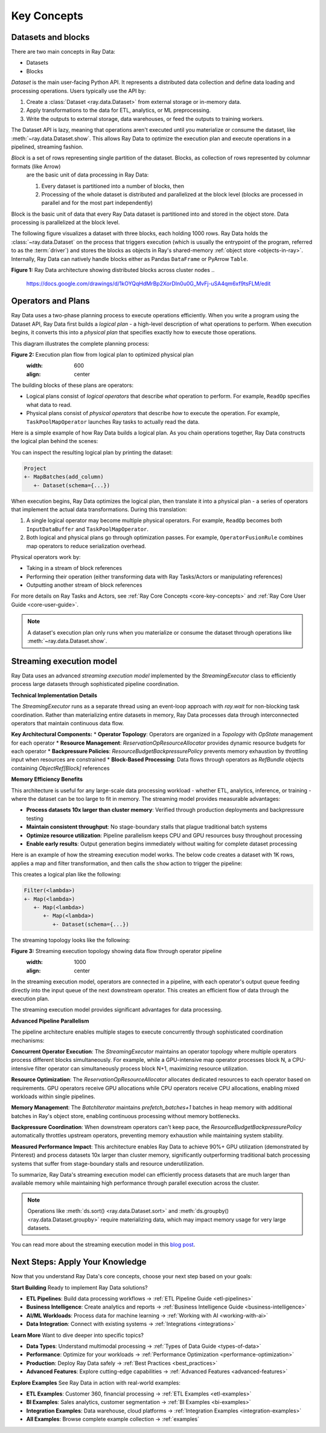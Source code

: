 .. _data_key_concepts:

Key Concepts
============


Datasets and blocks
-------------------

There are two main concepts in Ray Data:

* Datasets
* Blocks

`Dataset` is the main user-facing Python API. It represents a distributed data collection and define data loading and processing operations. Users typically use the API by:

1. Create a :class:`Dataset <ray.data.Dataset>` from external storage or in-memory data.
2. Apply transformations to the data for ETL, analytics, or ML preprocessing.
3. Write the outputs to external storage, data warehouses, or feed the outputs to training workers.

The Dataset API is lazy, meaning that operations aren't executed until you materialize or consume the dataset,
like :meth:`~ray.data.Dataset.show`. This allows Ray Data to optimize the execution plan
and execute operations in a pipelined, streaming fashion.

*Block* is a set of rows representing single partition of the dataset. Blocks, as collection of rows represented by columnar formats (like Arrow)
 are the basic unit of data processing in Ray Data:

 1. Every dataset is partitioned into a number of blocks, then
 2. Processing of the whole dataset is distributed and parallelized at the block level (blocks are processed in parallel and for the most part independently)

Block is the basic unit of data that every Ray Data dataset is partitioned into and stored in the object store. Data processing is parallelized at the block level.

The following figure visualizes a dataset with three blocks, each holding 1000 rows.
Ray Data holds the :class:`~ray.data.Dataset` on the process that triggers execution
(which is usually the entrypoint of the program, referred to as the :term:`driver`)
and stores the blocks as objects in Ray's shared-memory :ref:`object store <objects-in-ray>`. Internally, Ray Data can natively handle blocks either
as Pandas ``DataFrame`` or PyArrow ``Table``.

.. image:: images/dataset-arch-with-blocks.svg
   :alt: Ray Data architecture diagram showing Dataset with distributed blocks across cluster

**Figure 1:** Ray Data architecture showing distributed blocks across cluster nodes
..
  https://docs.google.com/drawings/d/1kOYQqHdMrBp2XorDIn0u0G_MvFj-uSA4qm6xf9tsFLM/edit

Operators and Plans
-------------------

Ray Data uses a two-phase planning process to execute operations efficiently. When you write a program using the Dataset API, Ray Data first builds a *logical plan* - a high-level description of what operations to perform. When execution begins, it converts this into a *physical plan* that specifies exactly how to execute those operations.

This diagram illustrates the complete planning process:

.. https://docs.google.com/drawings/d/1WrVAg3LwjPo44vjLsn17WLgc3ta2LeQGgRfE8UHrDA0/edit

.. image:: images/get_execution_plan.svg
   :alt: Execution plan flow showing logical plan optimization and physical plan translation

**Figure 2:** Execution plan flow from logical plan to optimized physical plan
   :width: 600
   :align: center

The building blocks of these plans are operators:

* Logical plans consist of *logical operators* that describe *what* operation to perform. For example, ``ReadOp`` specifies what data to read.
* Physical plans consist of *physical operators* that describe *how* to execute the operation. For example, ``TaskPoolMapOperator`` launches Ray tasks to actually read the data.

Here is a simple example of how Ray Data builds a logical plan. As you chain operations together, Ray Data constructs the logical plan behind the scenes:

.. testcode::
    import ray

    dataset = ray.data.range(100)
    dataset = dataset.add_column("test", lambda x: x["id"] + 1)
    dataset = dataset.select_columns("test")

You can inspect the resulting logical plan by printing the dataset:

.. code-block::

    Project
    +- MapBatches(add_column)
       +- Dataset(schema={...})

When execution begins, Ray Data optimizes the logical plan, then translate it into a physical plan - a series of operators that implement the actual data transformations. During this translation:

1. A single logical operator may become multiple physical operators. For example, ``ReadOp`` becomes both ``InputDataBuffer`` and ``TaskPoolMapOperator``.
2. Both logical and physical plans go through optimization passes. For example, ``OperatorFusionRule`` combines map operators to reduce serialization overhead.

Physical operators work by:

* Taking in a stream of block references
* Performing their operation (either transforming data with Ray Tasks/Actors or manipulating references)
* Outputting another stream of block references

For more details on Ray Tasks and Actors, see :ref:`Ray Core Concepts <core-key-concepts>` and :ref:`Ray Core User Guide <core-user-guide>`.

.. note:: A dataset's execution plan only runs when you materialize or consume the dataset through operations like :meth:`~ray.data.Dataset.show`.

.. _streaming-execution:

Streaming execution model
-------------------------

Ray Data uses an advanced *streaming execution model* implemented by the `StreamingExecutor` class to efficiently process large datasets through sophisticated pipeline coordination.

**Technical Implementation Details**

The `StreamingExecutor` runs as a separate thread using an event-loop approach with `ray.wait` for non-blocking task coordination. Rather than materializing entire datasets in memory, Ray Data processes data through interconnected operators that maintain continuous data flow.

**Key Architectural Components:**
* **Operator Topology**: Operators are organized in a `Topology` with `OpState` management for each operator
* **Resource Management**: `ReservationOpResourceAllocator` provides dynamic resource budgets for each operator
* **Backpressure Policies**: `ResourceBudgetBackpressurePolicy` prevents memory exhaustion by throttling input when resources are constrained
* **Block-Based Processing**: Data flows through operators as `RefBundle` objects containing `ObjectRef[Block]` references

**Memory Efficiency Benefits**

This architecture is useful for any large-scale data processing workload - whether ETL, analytics, inference, or training - where the dataset can be too large to fit in memory. The streaming model provides measurable advantages:

* **Process datasets 10x larger than cluster memory**: Verified through production deployments and backpressure testing
* **Maintain consistent throughput**: No stage-boundary stalls that plague traditional batch systems
* **Optimize resource utilization**: Pipeline parallelism keeps CPU and GPU resources busy throughout processing
* **Enable early results**: Output generation begins immediately without waiting for complete dataset processing

Here is an example of how the streaming execution model works. The below code creates a dataset with 1K rows, applies a map and filter transformation, and then calls the ``show`` action to trigger the pipeline:

.. testcode::

    import ray

    # Create a dataset with 1K rows
    ds = ray.data.read_csv("s3://anonymous@air-example-data/iris.csv")

    # Define a pipeline of operations
    ds = ds.map(lambda x: {"target1": x["target"] * 2})
    ds = ds.map(lambda x: {"target2": x["target1"] * 2})
    ds = ds.map(lambda x: {"target3": x["target2"] * 2})
    ds = ds.filter(lambda x: x["target3"] % 4 == 0)

    # Data starts flowing when you call a method like show()
    ds.show(5)

This creates a logical plan like the following:

.. code-block::

    Filter(<lambda>)
    +- Map(<lambda>)
       +- Map(<lambda>)
          +- Map(<lambda>)
             +- Dataset(schema={...})


The streaming topology looks like the following:

.. https://docs.google.com/drawings/d/10myFIVtpI_ZNdvTSxsaHlOhA_gHRdUde_aHRC9zlfOw/edit

.. image:: images/streaming-topology.svg
   :alt: Streaming execution topology showing operator pipeline with data flow between stages

**Figure 3:** Streaming execution topology showing data flow through operator pipeline
   :width: 1000
   :align: center

In the streaming execution model, operators are connected in a pipeline, with each operator's output queue feeding directly into the input queue of the next downstream operator. This creates an efficient flow of data through the execution plan.

The streaming execution model provides significant advantages for data processing.

**Advanced Pipeline Parallelism**

The pipeline architecture enables multiple stages to execute concurrently through sophisticated coordination mechanisms:

**Concurrent Operator Execution**: The `StreamingExecutor` maintains an operator topology where multiple operators process different blocks simultaneously. For example, while a GPU-intensive map operator processes block N, a CPU-intensive filter operator can simultaneously process block N+1, maximizing resource utilization.

**Resource Optimization**: The `ReservationOpResourceAllocator` allocates dedicated resources to each operator based on requirements. GPU operators receive GPU allocations while CPU operators receive CPU allocations, enabling mixed workloads within single pipelines.

**Memory Management**: The `BatchIterator` maintains `prefetch_batches+1` batches in heap memory with additional batches in Ray's object store, enabling continuous processing without memory bottlenecks.

**Backpressure Coordination**: When downstream operators can't keep pace, the `ResourceBudgetBackpressurePolicy` automatically throttles upstream operators, preventing memory exhaustion while maintaining system stability.

**Measured Performance Impact**: This architecture enables Ray Data to achieve 90%+ GPU utilization (demonstrated by Pinterest) and process datasets 10x larger than cluster memory, significantly outperforming traditional batch processing systems that suffer from stage-boundary stalls and resource underutilization.

To summarize, Ray Data's streaming execution model can efficiently process datasets that are much larger than available memory while maintaining high performance through parallel execution across the cluster.

.. note::
   Operations like :meth:`ds.sort() <ray.data.Dataset.sort>` and :meth:`ds.groupby() <ray.data.Dataset.groupby>` require materializing data, which may impact memory usage for very large datasets.

You can read more about the streaming execution model in this `blog post <https://www.anyscale.com/blog/streaming-distributed-execution-across-cpus-and-gpus>`__.

Next Steps: Apply Your Knowledge
--------------------------------

Now that you understand Ray Data's core concepts, choose your next step based on your goals:

**Start Building**
Ready to implement Ray Data solutions?

* **ETL Pipelines**: Build data processing workflows → :ref:`ETL Pipeline Guide <etl-pipelines>`
* **Business Intelligence**: Create analytics and reports → :ref:`Business Intelligence Guide <business-intelligence>`
* **AI/ML Workloads**: Process data for machine learning → :ref:`Working with AI <working-with-ai>`
* **Data Integration**: Connect with existing systems → :ref:`Integrations <integrations>`

**Learn More**
Want to dive deeper into specific topics?

* **Data Types**: Understand multimodal processing → :ref:`Types of Data Guide <types-of-data>`
* **Performance**: Optimize for your workloads → :ref:`Performance Optimization <performance-optimization>`
* **Production**: Deploy Ray Data safely → :ref:`Best Practices <best_practices>`
* **Advanced Features**: Explore cutting-edge capabilities → :ref:`Advanced Features <advanced-features>`

**Explore Examples**
See Ray Data in action with real-world examples:

* **ETL Examples**: Customer 360, financial processing → :ref:`ETL Examples <etl-examples>`
* **BI Examples**: Sales analytics, customer segmentation → :ref:`BI Examples <bi-examples>`
* **Integration Examples**: Data warehouse, cloud platforms → :ref:`Integration Examples <integration-examples>`
* **All Examples**: Browse complete example collection → :ref:`examples`
